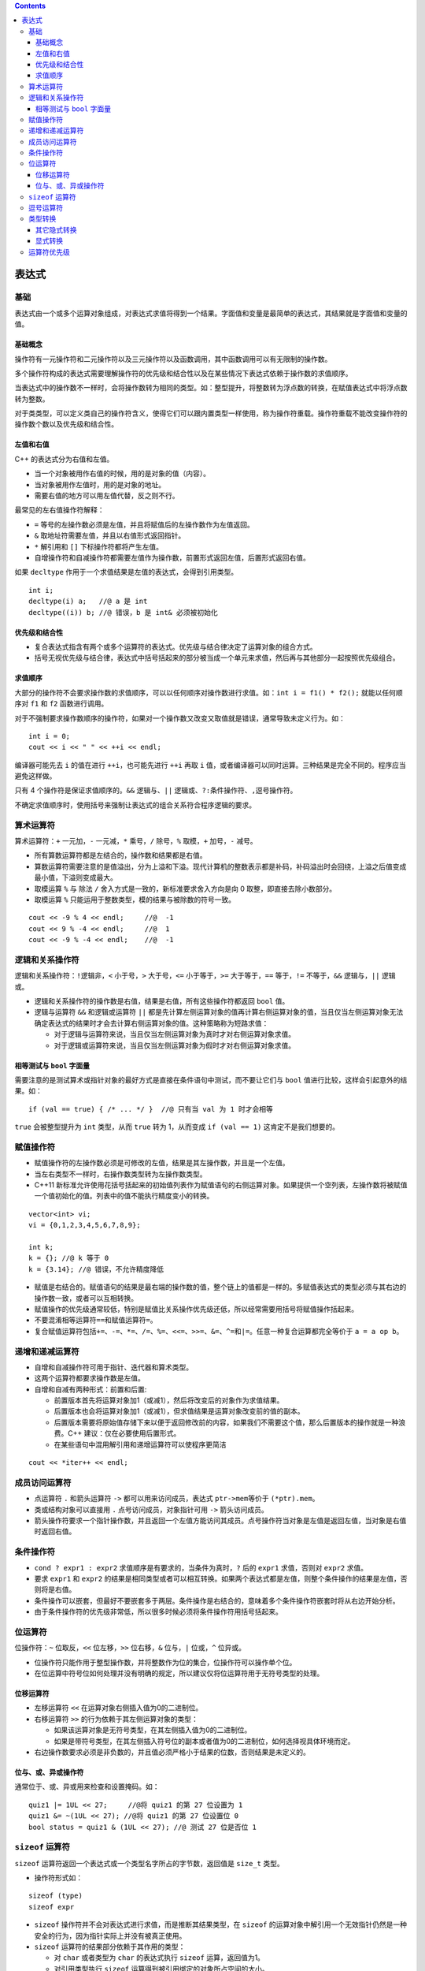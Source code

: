 .. contents::
   :depth: 3
..

表达式
======

基础
----

表达式由一个或多个运算对象组成，对表达式求值将得到一个结果。字面值和变量是最简单的表达式，其结果就是字面值和变量的值。

基础概念
~~~~~~~~

操作符有一元操作符和二元操作符以及三元操作符以及函数调用，其中函数调用可以有无限制的操作数。

多个操作符构成的表达式需要理解操作符的优先级和结合性以及在某些情况下表达式依赖于操作数的求值顺序。

当表达式中的操作数不一样时，会将操作数转为相同的类型。如：整型提升，将整数转为浮点数的转换，在赋值表达式中将浮点数转为整数。

对于类类型，可以定义类自己的操作符含义，使得它们可以跟内置类型一样使用，称为操作符重载。操作符重载不能改变操作符的操作数个数以及优先级和结合性。

左值和右值
~~~~~~~~~~

C++ 的表达式分为右值和左值。

-  当一个对象被用作右值的时候，用的是对象的值（内容）。
-  当对象被用作左值时，用的是对象的地址。
-  需要右值的地方可以用左值代替，反之则不行。

最常见的左右值操作符解释：

-  ``=`` 等号的左操作数必须是左值，并且将赋值后的左操作数作为左值返回。
-  ``&`` 取地址符需要左值，并且以右值形式返回指针。
-  ``*`` 解引用和 ``[]`` 下标操作符都将产生左值。
-  自增操作符和自减操作符都需要左值作为操作数，前置形式返回左值，后置形式返回右值。

如果 ``decltype`` 作用于一个求值结果是左值的表达式，会得到引用类型。

::

   int i;
   decltype(i) a;   //@ a 是 int
   decltype((i)) b; //@ 错误，b 是 int& 必须被初始化

优先级和结合性
~~~~~~~~~~~~~~

-  复合表达式指含有两个或多个运算符的表达式。优先级与结合律决定了运算对象的组合方式。
-  括号无视优先级与结合律，表达式中括号括起来的部分被当成一个单元来求值，然后再与其他部分一起按照优先级组合。

求值顺序
~~~~~~~~

大部分的操作符不会要求操作数的求值顺序，可以以任何顺序对操作数进行求值。如：\ ``int i = f1() * f2();``
就能以任何顺序对 ``f1`` 和 ``f2`` 函数进行调用。

对于不强制要求操作数顺序的操作符，如果对一个操作数又改变又取值就是错误，通常导致未定义行为。如：

::

   int i = 0;
   cout << i << " " << ++i << endl;

编译器可能先去 ``i`` 的值在进行 ``++i``\ ，也可能先进行 ``++i`` 再取
``i``
值，或者编译器可以同时运算。三种结果是完全不同的。程序应当避免这样做。

只有 4 个操作符是保证求值顺序的。\ ``&&`` 逻辑与、\ ``||``
逻辑或、\ ``?:``\ 条件操作符、\ ``,``\ 逗号操作符。

不确定求值顺序时，使用括号来强制让表达式的组合关系符合程序逻辑的要求。

算术运算符
----------

算术运算符：\ ``+`` 一元加，\ ``-`` 一元减，\ ``*`` 乘号，\ ``/``
除号，\ ``%`` 取模，\ ``+`` 加号，\ ``-`` 减号。

-  所有算数运算符都是左结合的，操作数和结果都是右值。
-  算数运算符需要注意的是值溢出，分为上溢和下溢。现代计算机的整数表示都是补码，补码溢出时会回绕，上溢之后值变成最小值，下溢则变成最大。
-  取模运算 ``%`` 与 除法 ``/`` 舍入方式是一致的，新标准要求舍入方向是向
   0 取整，即直接去除小数部分。
-  取模运算 ``%`` 只能运用于整数类型，模的结果与被除数的符号一致。

::

   cout << -9 % 4 << endl;     //@  -1
   cout << 9 % -4 << endl;     //@  1
   cout << -9 % -4 << endl;    //@  -1

逻辑和关系操作符
----------------

逻辑和关系操作符：\ ``!``\ 逻辑非，\ ``<`` 小于号，\ ``>``
大于号，\ ``<=`` 小于等于，\ ``>=`` 大于等于，\ ``==`` 等于，\ ``!=``
不等于，\ ``&&`` 逻辑与，\ ``||`` 逻辑或。

-  逻辑和关系操作符的操作数是右值，结果是右值，所有这些操作符都返回
   ``bool`` 值。
-  逻辑与运算符 ``&&`` 和逻辑或运算符 ``||``
   都是先计算左侧运算对象的值再计算右侧运算对象的值，当且仅当左侧运算对象无法确定表达式的结果时才会去计算右侧运算对象的值。这种策略称为短路求值：

   -  对于逻辑与运算符来说，当且仅当左侧运算对象为真时才对右侧运算对象求值。
   -  对于逻辑或运算符来说，当且仅当左侧运算对象为假时才对右侧运算对象求值。

相等测试与 ``bool`` 字面量
~~~~~~~~~~~~~~~~~~~~~~~~~~

需要注意的是测试算术或指针对象的最好方式是直接在条件语句中测试，而不要让它们与
``bool`` 值进行比较，这样会引起意外的结果。如：

::

   if (val == true) { /* ... */ }  //@ 只有当 val 为 1 时才会相等

``true`` 会被整型提升为 ``int`` 类型，从而 ``true`` 转为 1，从而变成
``if (val == 1)`` 这肯定不是我们想要的。

赋值操作符
----------

-  赋值操作符的左操作数必须是可修改的左值，结果是其左操作数，并且是一个左值。
-  当左右类型不一样时，右操作数类型转为左操作数类型。
-  C++11
   新标准允许使用花括号括起来的初始值列表作为赋值语句的右侧运算对象。如果提供一个空列表，左操作数将被赋值一个值初始化的值。列表中的值不能执行精度变小的转换。

::

   vector<int> vi;     
   vi = {0,1,2,3,4,5,6,7,8,9};  

   int k;
   k = {}; //@ k 等于 0
   k = {3.14}; //@ 错误，不允许精度降低

-  赋值是右结合的。赋值语句的结果是最右端的操作数的值，整个链上的值都是一样的。多赋值表达式的类型必须与其右边的操作数一致，或者可以互相转换。
-  赋值操作的优先级通常较低，特别是赋值比关系操作优先级还低，所以经常需要用括号将赋值操作括起来。
-  不要混淆相等运算符\ ``==``\ 和赋值运算符\ ``=``\ 。
-  复合赋值运算符包括\ ``+=``\ 、\ ``-=``\ 、\ ``*=``\ 、\ ``/=``\ 、\ ``%=``\ 、\ ``<<=``\ 、\ ``>>=``\ 、\ ``&=``\ 、\ ``^=``\ 和\ ``|=``\ 。任意一种复合运算都完全等价于
   ``a = a op b``\ 。

递增和递减运算符
----------------

-  自增和自减操作符可用于指针、迭代器和算术类型。
-  这两个运算符都要求操作数是左值。
-  自增和自减有两种形式：前置和后置:

   -  前置版本首先将运算对象加1（或减1），然后将改变后的对象作为求值结果。
   -  后置版本也会将运算对象加1（或减1），但求值结果是运算对象改变前的值的副本。
   -  后置版本需要将原始值存储下来以便于返回修改前的内容，如果我们不需要这个值，那么后置版本的操作就是一种浪费。C++
      建议：仅在必要使用后置形式。
   -  在某些语句中混用解引用和递增运算符可以使程序更简洁

::

   cout << *iter++ << endl;

成员访问运算符
--------------

-  点运算符 ``.`` 和箭头运算符 ``->`` 都可以用来访问成员，表达式
   ``ptr->mem``\ 等价于 ``(*ptr).mem``\ 。

-  类或结构对象可以直接用 ``.`` 点号访问成员，对象指针可用 ``->``
   箭头访问成员。

-  箭头操作符要求一个指针操作数，并且返回一个左值方能访问其成员。点号操作符当对象是左值是返回左值，当对象是右值时返回右值。

条件操作符
----------

-  ``cond ? expr1 : expr2`` 求值顺序是有要求的，当条件为真时，\ ``?``
   后的 ``expr1`` 求值，否则对 ``expr2`` 求值。
-  要求 ``expr1`` 和 ``expr2``
   的结果是相同类型或者可以相互转换。如果两个表达式都是左值，则整个条件操作的结果是左值，否则将是右值。
-  条件操作可以嵌套，但最好不要嵌套多于两层。条件操作是右结合的，意味着多个条件操作符嵌套时将从右边开始分析。
-  由于条件操作符的优先级非常低，所以很多时候必须将条件操作符用括号括起来。

位运算符
--------

位操作符：\ ``~`` 位取反，\ ``<<`` 位左移，\ ``>>`` 位右移，\ ``&``
位与，\ ``|`` 位或，\ ``^`` 位异或。

-  位操作符只能作用于整型操作数，并将整数作为位的集合，位操作符可以操作单个位。
-  在位运算中符号位如何处理并没有明确的规定，所以建议仅将位运算符用于无符号类型的处理。

位移运算符
~~~~~~~~~~

-  左移运算符 ``<<`` 在运算对象右侧插入值为0的二进制位。
-  右移运算符 ``>>`` 的行为依赖于其左侧运算对象的类型：

   -  如果该运算对象是无符号类型，在其左侧插入值为0的二进制位。
   -  如果是带符号类型，在其左侧插入符号位的副本或者值为0的二进制位，如何选择视具体环境而定。

-  右边操作数要求必须是非负数的，并且值必须严格小于结果的位数，否则结果是未定义的。

位与、或、异或操作符
~~~~~~~~~~~~~~~~~~~~

通常位于、或、异或用来检查和设置掩码。如：

::

   quiz1 |= 1UL << 27;     //@将 quiz1 的第 27 位设置为 1
   quiz1 &= ~(1UL << 27); //@将 quiz1 的第 27 位设置位 0
   bool status = quiz1 & (1UL << 27); //@ 测试 27 位是否位 1

``sizeof`` 运算符
-----------------

``sizeof`` 运算符返回一个表达式或一个类型名字所占的字节数，返回值是
``size_t`` 类型。

-  操作符形式如：

::

   sizeof (type)
   sizeof expr

-  ``sizeof`` 操作符并不会对表达式进行求值，而是推断其结果类型，在
   ``sizeof``
   的运算对象中解引用一个无效指针仍然是一种安全的行为，因为指针实际上并没有被真正使用。
-  ``sizeof`` 运算符的结果部分依赖于其作用的类型：

   -  对 ``char`` 或者类型为 ``char`` 的表达式执行 ``sizeof``
      运算，返回值为1。
   -  对引用类型执行 ``sizeof`` 运算得到被引用绑定的对象所占空间的大小。
   -  对指针执行 ``sizeof`` 运算得到指针本身所占空间的大小。
   -  对解引用指针执行 ``sizeof``
      运算得到指针指向的对象所占空间的大小，指针不需要有效。
   -  对数组执行 ``sizeof`` 运算得到整个数组所占空间的大小。
   -  ``sizeof`` 返回的大小不会包含动态分配的内存，因而对于 ``vector``
      类型不会包含分配的元素的内存大小。

逗号运算符
----------

逗号运算符 ``,``
含有两个运算对象，按照从左向右的顺序依次求值，最后返回右侧表达式的值，如果右操作数是左值返回的结果就是左值。

逗号操作符常用于 ``for`` 的条件部分:

::

   vector<int>::size_type cnt = ivec.size();
   for (vector<int>::size_type ix = 0; ix != ivec.size(); ++ix, --cnt)
       ivec[ix] = cnt;

类型转换
--------

C++
中的类型之间存在转换，当需要其中一种类型值时，可以用另一种类型值替换。

当不需要程序员干预就可以自动发生的转换称为隐式转换：

-  在几乎所有的表达式中，小整型将首先进行整型提升。
-  在条件部分，非 ``bool`` 值将首先转为 ``bool`` 值。
-  在初始化或者赋值表达式中，右边的值类型转为左边值类型。
-  在算数和条件表达式中，操作数的类型转为一个共同的不丢失精度的类型。
-  函数调用时实参类型转为形参类型。

其它隐式转换
~~~~~~~~~~~~

-  在大多数表达式中，数组名字自动转换成指向数组首元素的指针。
-  常量整数值0或字面值 ``nullptr``
   能转换成任意指针类型；指向任意非常量的指针能转换成
   ``void*``\ ；指向任意对象的指针能转换成 ``const void*``\ 。
-  任意一种算术类型或指针类型都能转换成布尔类型。如果指针或算术类型的值为0，转换结果是
   ``false``\ ，否则是 ``true``\ 。
-  指向非 ``const`` 对象的指针可以转为指向 ``const``
   对象指针，于引用是一样的，反之则不行。
-  类可以通过定义单参数的构造函数来实现由其参数类型到类类型的转换，除非显式禁止，编译器会自动进行如此转换。

显式转换
~~~~~~~~

显式类型转换也叫做强制类型转换。虽然有时不得不使用强制类型转换，但这种方法本质上是非常危险的。建议尽量避免强制类型转换。

C 风格强转形如：

::

   type (expr);  //@ 函数风格
   (type) expr;  //@ C 语言风格

C++ 中显式的强制类型转换形式如下：

::

   cast-name<type>(expression);

-  ``type`` 是转换的目标类型，\ ``expression`` 是要转换的值。

-  如果 ``type`` 是引用类型，则转换结果是左值。

-  ``cast-name`` 是
   ``static_cast``\ 、\ ``dynamic_cast``\ 、\ ``const_cast`` 和
   ``reinterpret_cast`` 中的一种，用来指定转换的方式。

``static_cast``
^^^^^^^^^^^^^^^

任何明确定义的类型转换，只要不包含底层 ``const``\ ，都可以使用。 例如：

-  算数类型之间的转换。
-  将 ``void*`` 指针转为实际的类型指针。
-  指向基类的指针转为指向子类的指针。

对于这种转换，C++
语言本身不做任何运行时安全检查。相对的，\ ``dynamic_cast``
将会对转换类型进行运行时检查，确保确实可以从基类指针转为子类指针。

``const_cast``
^^^^^^^^^^^^^^

用于改变操作数的底层 ``const``\ ，最常用的是去掉 ``const`` 修饰。

``reinterpret_cast``
^^^^^^^^^^^^^^^^^^^^

``reinterpret_cast``
将执行位模式的重新解释，这样可以将一个类型转为任何别的类型。主要用于内置类型的转换，运用于非内置类型可以肯定是错误的。如：

::

   int *ip;
   char *pc = reinterpret_cast<char*>(ip);

接下来的操作将会假设 ``pc`` 指向一个 ``char``
类型值，编译器将无法对真实类型做检查。好处在于灵活性，特别是处理网络层读写时经常用到。

运算符优先级
------------

========== ============= ================== ===================
**结合律** **运算符**    **功能**           **使用形式**
========== ============= ================== ===================
左         ::            全局作用域         ::name
左         ::            类作用域           class::name
左         ::            命名空间作用域     namespace::name
左         .             成员选择           object.name
左         ->            成员选择           pointer->member
左         []            下标               expr[expr]
左         ()            函数调用           name(expr_list)
左         ()            类型构造           type(expr_list)
右         ++            后置递增运算符     lvalue++
右         –             后置递减运算符     lvalue–
右         typeid        类型ID             typeid(type)
右         typeid        运行时类型ID       typeid(expr)
右         explicit_cast 类型转换           cast_name(expr)
右         ++            前置递增运算符     ++lvalue
右         –             前置递减运算符     –lvalue
右         ~             位求反             ~expr
右         !             逻辑非             !expr
右         -             一元负号           -expr
右         +             一元正号           +expr
右         \*            解引用             \*expr
右         &             取地址             &lvalue
右         ()            类型转换           (type)expr
右         sizeof        对象的大小         sizeof expr
右         sizeof        类型的大小         sizeof(type)
右         sizeof…       参数包的大小       sizeof …(name)
右         new           创建对象           new type
右         new []        创建数组           new type[size]
右         delete        释放对象           delete expr
右         delete[]      释放数组           delete [] expr
右         nonxcept      能否抛出异常       noexcept(expr)
左         ->\*          指向成员选择的指针 ptr->*ptr_to_member
左         .\*           指向成员选择的指针 obj.*ptr_to_member
左         \*            乘法               expr*expr
左         /             除法               expr /expr
左         %             取余               expr%expr
左         +             加法               expr+expr
左         -             减法               expr-expr
左         <<            向左移位           expr<<expr
左         >>            向右移位           expr>>expr
左         <             小于               expr<expr
左         <=            小于等于           expr<=expr
左         >             大于               expr>expr
左         >=            大于等于           expr>=expr
左         ==            相等               expr==expr
左         !=            不相等             expr!=expr
左         &             位与               expr&expr
左         ^             位异或             expr^expr
左         \|            位或               expr|expr
左         &&            逻辑与             expr&&expr
左         \|\|          逻辑或             expr||expr
右         ?:            条件               expr？expr:expr
右         =             赋值               lvalue = expr
右         \*=，/=，%=   复合赋值           
右         +=，-=        复合赋值           
右         <<=,>>=       复合赋值           
右         &=,|=,^=      复合赋值           
右         throw         抛出异常           throw expr
左         ，            逗号               expr,expr
========== ============= ================== ===================
